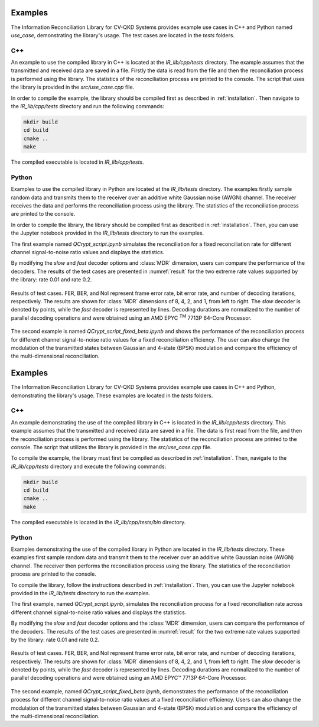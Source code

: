 
Examples
##############################

The Information Reconciliation Library for CV-QKD Systems provides example use cases in C++ and Python named `use_case`, demonstrating the library's usage. The test cases are located in the `tests` folders.

C++
---------------------

An example to use the compiled library in C++ is located at the `IR_lib/cpp/tests` directory. The example assumes that the transmitted and received data are saved in a file. Firstly the data is read from the file and then the reconciliation process is performed using the library. The statistics of the reconciliation process are printed to the console. The script that uses the library is provided in the `src/use_case.cpp` file.

In order to compile the example, the library should be compiled first as described in :ref:`installation`. Then navigate to the `IR_lib/cpp/tests` directory and run the following commands:

.. code-block:: bash

    mkdir build
    cd build
    cmake ..
    make

The compiled executable is located in `IR_lib/cpp/tests`.

Python
---------------------

Examples to use the compiled library in Python are located at the `IR_lib/tests` directory. The examples firstly sample random data and transmits them to the receiver over an additive white Gaussian noise (AWGN) channel. The receiver receives the data and performs the reconciliation process using the library. The statistics of the reconciliation process are printed to the console. 

In order to compile the library, the library should be compiled first as described in :ref:`installation`. Then, you can use the Jupyter notebook provided in the `IR_lib/tests` directory to run the examples.

The first example named `QCrypt_script.ipynb` simulates the reconciliation for a fixed reconciliation rate for different channel signal-to-noise ratio values and displays the statistics.

By modifying the `slow` and `fast` decoder options and :class:`MDR` dimension, users can compare the performance of the decoders. The results of the test cases are presented in :numref:`result` for the two extreme rate values supported by the library: rate 0.01 and rate 0.2.

.. figure:: figures/results.png
    :width: 95%
    :align: center
    :name: result

    Results of test cases. FER, BER, and NoI represent frame error rate, bit error rate, and number of decoding iterations, respectively. The results are shown for :class:`MDR` dimensions of 8, 4, 2, and 1, from left to right. The `slow` decoder is denoted by points, while the `fast` decoder is represented by lines. Decoding durations are normalized to the number of parallel decoding operations and were obtained using an AMD EPYC :sup:`TM` 7713P 64-Core Processor.

The second example is named `QCrypt_script_fixed_beta.ipynb` and shows the performance of the reconciliation process for different channel signal-to-noise ratio values for a fixed reconciliation efficiency. The user can also change the modulation of the transmitted states between Gaussian and 4-state (BPSK) modulation and compare the efficiency of the multi-dimensional reconciliation.



Examples
##############################

The Information Reconciliation Library for CV-QKD Systems provides example use cases in C++ and Python, demonstrating the library's usage. These examples are located in the `tests` folders.

C++
---------------------

An example demonstrating the use of the compiled library in C++ is located in the `IR_lib/cpp/tests` directory. This example assumes that the transmitted and received data are saved in a file. The data is first read from the file, and then the reconciliation process is performed using the library. The statistics of the reconciliation process are printed to the console. The script that utilizes the library is provided in the `src/use_case.cpp` file.

To compile the example, the library must first be compiled as described in :ref:`installation`. Then, navigate to the `IR_lib/cpp/tests` directory and execute the following commands:

.. code-block:: bash

    mkdir build
    cd build
    cmake ..
    make

The compiled executable is located in the `IR_lib/cpp/tests/bin` directory.

Python
---------------------

Examples demonstrating the use of the compiled library in Python are located in the `IR_lib/tests` directory. These examples first sample random data and transmit them to the receiver over an additive white Gaussian noise (AWGN) channel. The receiver then performs the reconciliation process using the library. The statistics of the reconciliation process are printed to the console.

To compile the library, follow the instructions described in :ref:`installation`. Then, you can use the Jupyter notebook provided in the `IR_lib/tests` directory to run the examples.

The first example, named `QCrypt_script.ipynb`, simulates the reconciliation process for a fixed reconciliation rate across different channel signal-to-noise ratio values and displays the statistics.

By modifying the `slow` and `fast` decoder options and the :class:`MDR` dimension, users can compare the performance of the decoders. The results of the test cases are presented in :numref:`result` for the two extreme rate values supported by the library: rate 0.01 and rate 0.2.

.. figure:: figures/results.png
    :width: 95%
    :align: center
    :name: result

    Results of test cases. FER, BER, and NoI represent frame error rate, bit error rate, and number of decoding iterations, respectively. The results are shown for :class:`MDR` dimensions of 8, 4, 2, and 1, from left to right. The `slow` decoder is denoted by points, while the `fast` decoder is represented by lines. Decoding durations are normalized to the number of parallel decoding operations and were obtained using an AMD EPYC™ 7713P 64-Core Processor.

The second example, named `QCrypt_script_fixed_beta.ipynb`, demonstrates the performance of the reconciliation process for different channel signal-to-noise ratio values at a fixed reconciliation efficiency. Users can also change the modulation of the transmitted states between Gaussian and 4-state (BPSK) modulation and compare the efficiency of the multi-dimensional reconciliation.
